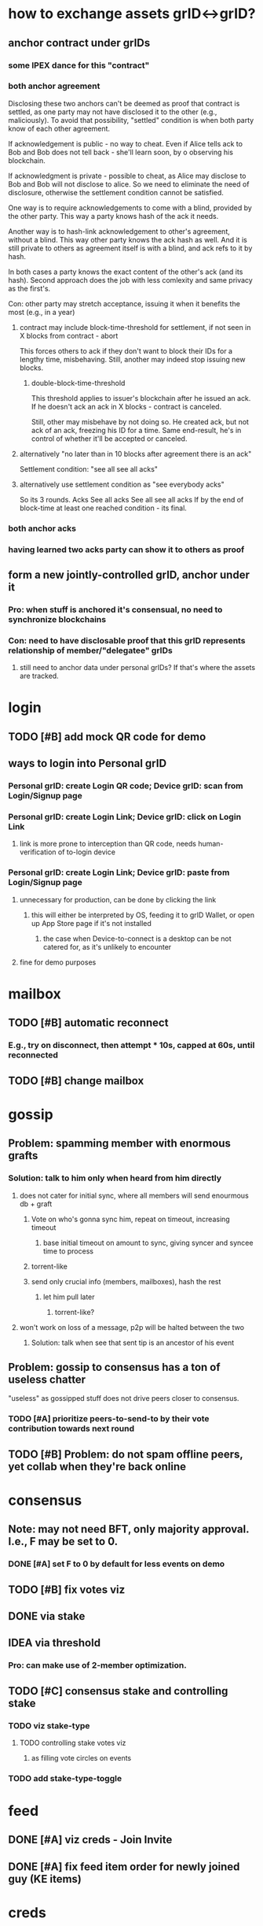 #+STARTUP: indent
* how to exchange assets grID<->grID?
** anchor contract under grIDs
*** some IPEX dance for this "contract"
*** both anchor agreement
Disclosing these two anchors can't be deemed as proof that contract is settled,
as one party may not have disclosed it to the other (e.g., maliciously).
To avoid that possibility, "settled" condition is when both party know of each other agreement.

If acknowledgement is public - no way to cheat.
Even if Alice tells ack to Bob and Bob does not tell back - she'll learn soon, by o observing his blockchain.

If acknowledgment is private - possible to cheat, as Alice may disclose to Bob and Bob will not disclose to alice.
So we need to eliminate the need of disclosure, otherwise the settlement condition cannot be satisfied.

One way is to require acknowledgements to come with a blind, provided by the other party.
This way a party knows hash of the ack it needs.

Another way is to hash-link acknowledgement to other's agreement, without a blind.
This way other party knows the ack hash as well.
And it is still private to others as agreement itself is with a blind, and ack refs to it by hash.

In both cases a party knows the exact content of the other's ack (and its hash).
Second approach does the job with less comlexity and same privacy as the first's.

Con: other party may stretch acceptance, issuing it when it benefits the most (e.g., in a year)

**** contract may include block-time-threshold for settlement, if not seen in X blocks from contract - abort
This forces others to ack if they don't want to block their IDs for a lengthy time, misbehaving.
Still, another may indeed stop issuing new blocks.

***** double-block-time-threshold
This threshold applies to issuer's blockchain after he issued an ack.
If he doesn't ack an ack in X blocks - contract is canceled.

Still, other may misbehave by not doing so. He created ack, but not ack of an ack, freezing his ID for a time.
Same end-result, he's in control of whether it'll be accepted or canceled.

**** alternatively "no later than in 10 blocks after agreement there is an ack"
Settlement condition: "see all see all acks"

**** alternatively use settlement condition as "see everybody acks"
So its 3 rounds.
Acks
See all acks
See all see all acks
If by the end of block-time at least one reached condition - its final.

*** both anchor acks
*** having learned two acks party can show it to others as proof
** form a new jointly-controlled grID, anchor under it
*** Pro: when stuff is anchored it's consensual, no need to synchronize blockchains
*** Con: need to have disclosable proof that this grID represents relationship of member/"delegatee" grIDs
**** still need to anchor data under personal grIDs? If that's where the assets are tracked.


* login
** TODO [#B] add mock QR code for demo
** ways to login into Personal grID
*** Personal grID: create Login QR code; Device grID: scan from Login/Signup page
*** Personal grID: create Login Link;    Device grID: click on Login Link
**** link is more prone to interception than QR code, needs human-verification of to-login device
*** Personal grID: create Login Link;    Device grID: paste from Login/Signup page
**** unnecessary for production, can be done by clicking the link
***** this will either be interpreted by OS, feeding it to grID Wallet, or open up App Store page if it's not installed
****** the case when Device-to-connect is a desktop can be not catered for, as it's unlikely to encounter
**** fine for demo purposes


* mailbox
** TODO [#B] automatic reconnect
*** E.g., try on disconnect, then attempt * 10s, capped at 60s, until reconnected
** TODO [#B] change mailbox

* gossip
** Problem: spamming member with enormous grafts
*** Solution: talk to him only when heard from him directly
**** does not cater for initial sync, where all members will send enourmous db + graft
***** Vote on who's gonna sync him, repeat on timeout, increasing timeout
****** base initial timeout on amount to sync, giving syncer and syncee time to process
***** torrent-like
***** send only crucial info (members, mailboxes), hash the rest
****** let him pull later
******* torrent-like?
**** won't work on loss of a message, p2p will be halted between the two
***** Solution: talk when see that sent tip is an ancestor of his event
** Problem: gossip to consensus has a ton of useless chatter
"useless" as gossipped stuff does not drive peers closer to consensus.
*** TODO [#A] prioritize peers-to-send-to by their vote contribution towards next round
** TODO [#B] Problem: do not spam offline peers, yet collab when they're back online

* consensus
** Note: may not need BFT, only majority approval. I.e., F may be set to 0.
*** DONE [#A] set F to 0 by default for less events on demo
** TODO [#B] fix votes viz
** DONE via stake
** IDEA via threshold
*** Pro: can make use of 2-member optimization.

** TODO [#C] consensus stake and controlling stake
*** TODO viz stake-type
**** TODO controlling stake votes viz
***** as filling vote circles on events
*** TODO add stake-type-toggle


* feed
** DONE [#A] viz creds - Join Invite
** DONE [#A] fix feed item order for newly joined guy (KE items)

* creds

* viz
** TODO [#C] fix event colors
** TODO [#C] fix viz breaking, positioning events at 0,0

* how to store forked events?
** ref to events directly, event as Map
** sp indexed linked list chain, forked chain shares the fork base list
** sp indexed vec, forked events are in separate vec, link by idx
*** as could be with Bevy
*** were we able to create event tables per creator (incl. sybil creators)
** hash->event map, events contain hashes
*** costlier lookup than of vec O(1)
*** can store events in rkyv's Archive'd form

* how to gossip forked events?

* IDEA topic's hashgraph event as anchor under member's KEL
** PRO simple(?) state management - everything's under :ke
** PRO enhanced security & authenticity?
** PRO group chat topic has events from member AIDs
*** reduced chatiness
*** events can contain many refs, increased compaction
*** propose intents do not leak to others prematurelly, folks of an AID consent - then
*** PRO shared responsibility - outsiders don't know the one who proposed
*** PRO meta-hashgraph gives total order of events across hashgraph topics
*** PRO KERI's disclosure works on events
*** majority of signing weight peers needs to confirm
**** CON given it's low per member - they may be offline - longer wait
*** CON more total chatter?
** PRO neat for debugging - each device KEL will have links to other device's KELs - one giant meta-hashgraph (given KELs anchor public stuff)
** CON device KEL as source of truth - bottleneck
*** anchor in batch
*** device KEL will grow like CRAZY
**** hashgraph will contain a TON of junk/empty events
***** it's not meant to be persisted
** CON may be easier to correlate, observing activity in device KELs

* what's valuable for ala Discord app?
** it's about community management
*** in form of a controlled playground
**** do we even want that?
***** a place where you can collab with others, if owners so wish

* how do people use social apps?
** blogs
*** post long-form
** twitter
*** post short-form
*** subscribe to another's posts
*** DM
** discord
*** roles
**** community admin: manages community topics, priveleges authZ of community managers
***** perms: add topic, remove topic
**** community manager: manages topics according to their authZ
***** perms: remove member, remove message
**** members: participate in topics they've been authZ to
***** perms: read messages, write messages
*** juxt
**** messages comes associated with tags (#bevy #help) (#keri #acdc)
***** topics aggregate messages / they are filters
****** in #bevy aggregates everything (from (#bevy) (#bevy #help) (#bevy #avian))
****** DM is yet another topic (#aid1 #aid2 #private)
****** topic tags are in set, so (#bevy #help) = (#help #bevy)
***** tags of a message inherit selected topic tags - context tags
***** tags can be automatically derived out of content
****** as addition to context tags
***** "discord" community can have preset/default topic hierarchy
****** yet it's end-user customizable to their liking
****** OR to have default hierarchy automatically derived
******* e.g., based on the amount of messages in a topic
****** it's enough to have one root-level topic (#bevy), where all bevy-related events land
***** ??? sers anchor posts under their KELs
****** posts ref child-free tips known to user / or ref latest child-free tip
****** friend cordially gossips to a friend what he needs
******* posts in topic another follows (#bevy #help #render)
******** ??? will post end up in every subset topic
********* (#bevy #help #render) (#bevy #help) (#help #render) (#bevy #render) ...
********* or are these hierarchical? [#bevy #render #help]
********** ending up in [#bevy] [#bevy #render]
***** ??? members may wish to have a private group topic (e.g., admins of Acme)
****** group AID, with membership based on credential (automatic add/remove member)
******* ehh, not uniform with tags
****** <acme-admin-cred> as tag
******* Problem: post with (#server #auth <acme-admin-cred>) would be added to (#server #auth)?
******* begs for a separate :for-the-eyes-of / :disclosee-authorization field on event
******** where one can specify rules on who's eligible to receive it (<acme-admin-cred>)
**** tags are derived client-side
***** how to
****** https://github.com/guillaume-be/rust-bert
****** https://github.com/e-tornike/best-of-ml-rust
***** IDEA use IPVM to calculate tags
****** will substantially spare the need of redundant compute
******* e.g., group of 1k members, where >3 receipts are enough
***** makes derivation of client-side tags end-user-customizable
***** PROBLEM how to know that another may need a message you got?
****** analyze messages another posts, likes, re-tweets
******* deriving concepts another's interested in
* hierarchical consensus weight
** PRO default as control weights
*** PRO makes consensus weight config optional
*** PRO automatically in sync with controlling keys
*** Problem: may shoot yourself in the foot with reserved keys - they'll have consensus yet won't participate
**** Solution: do not include keys without mailboxes
** PRO uniform "enought weight" calculation
** CON really not needed for consensus, what's the end-user benefit?
** CON complicates hg voting, round calc
** CON costlier to compute
** CON harder to viz
** Decision: NO, complicates, end-user benefit not found

* annotations
** https://github.com/annotation/stam-rust

* names of control hierarchy?
** only of control hierarchy? what about stake (hierarchy?)
*** is stake a hierarchy?
**** YES could use :key-event/threshold weights as consensus stake
***** (where majority is > sum / 2; or > (sum / 2) + safety margin)
****** they need not be mapped directly though
******* but hierarchical support of consensus weights is nice
***** so we have:
****** 1. member aid hierarchy
****** 2. consensus threshold
******* consensus fellas / non-control aids  do not need to set init-keys
****** 3. controlling threshold
******* 3.1 controlling member aid hierarchy
A subset of 1.
So only controlling aids are leaked out, consensus aids are kept private to topic.

* interactable topics syncing between devices of an AID
** store locally on devices,topic member sends events to othes, this way they learn it
** store in AIDs KEL, members anchor topics to their AIDs, this way you have a KEL -> you have all topics
*** member of an AID that did not join the topic can create init key (in its KEL)
**** then send event to topic members
***** Problem: topic includes only initial member AIDs, they may have change since then, as well as initial members' mailboxes
****** you need somebody online to learn latest state
******* that can be topic members
******** as long as you know at least 1 topic member -> you can ask to sync up
******** Y: as long as at least 1 topic member knows you -> you get synced up

* disclosure
** TODO disclose to child aids only necessary KEs
** TODO disclose KEs with hashes as anchors
** DONE disclose delta KEs, those that are on top of what's known
*** this logic can be made generic, what we do is we replicate a DAG, same as with hg
**** potential impl: id_f(node)
***** Problem: hg-specific and aid->ke specific lookup of that id

* DONE viz information toggles (rounds, witnesses, votes)

* how to color events given we color member aids?
** gotcha: same aid can be a controller under different aids
** member-aids+event->controlling-path
** aid-to-color+member-aid->color
** DONE Option1: parent color as blend of children colors
** Option2: children colors as parent's color

* is there need for a Device AID?
** what do you do with these devices?
*** connect to other your devices to assemble Personal AID
*** you have an ID and you log into it from devices
**** keys are manage in your ID
***** so you either log in or create a new AID
<Input: Device Name>
<Tab: Link device>                 | <Tab: Create new AID>
<QR code>                          | <Input: AID Name>
or <Scan QR code>                  |
or <Button: Link Request>          | <Button: Create>


* show-and-tell improvements
** start with context / exposition
*** personal ID - like Google Account, but _yours_
**** why?
***** key != ID, key needs to be rotated
***** pre-rotation
***** persistent identifier, yours
***** authenticity of actions you do
***** accumulate certificates
***** communicate trust to others
***** access based on certificates
***** all preserved across key-rotations
*** group ID - collectively controlled, like a company

* how to use "how to reach me"?
** one mailbox per AID
*** still will need to rotate it
**** anchor mailbox in KEL
***** need to sync this cred with contacts
****** could make it a public ACDC
******* then you can sync KEL with contacts
******** +1, as we'll need it for control update notification
******* -1, may want to contractually protect it, e.g., forbit contacts from sharing it
******** how's that gonna protect you?

* topic
** DONE add member
** TODO consensus threshold tuning
** LATER switch consensus-keys to real keys
** LATER sign events
** LATER check event signatures
* AID
** DONE key rotation
** DONE add member
** TODO remove member
** DONE derive consensus threshold out of ke
** TODO devire consensus keys out of ke
** DONE anchored name
** TODO anchored avatar
** LATER switch signing-keys and next-signing-keys to real keys
** LATER sign ke
** LATER validate ke signatures
* ACDC
** TODO prettier view of vLEI certificates
** TODO hierarchical view of vLEI certificates
* chat
** TODO message creator avatar & name
** DONE unreds indicator
** DONE fix send message button styles
* viz
** TODO viz in sp tip chunks
** DONE event creator avatar & name
** DONE position members by AID creation time
** DONE move accept-connect-invite & +G to contacts&groups nav
** DONE Promote to AID action on groups only
** DONE viz groups as squares
** DONE viz multisig AIDs as rounded squares

* fitness of UI libraries
| Components / UI Library | MUI                    | Base UI                            | Joy UI     |
|-------------------------+------------------------+------------------------------------+------------|
| Floating Label Input    | +                      |                                    | +          |
| Resiziable TextArea     | - / See Base UI        | Input Multiline/ TextArea Autosize | +          |
| Switch                  | +                      | + / Simple                         | + / Ts?    |
| Reaction Group          | ToggleButton Exclusive |                                    |            |
| Left Nav                | ToggleButton Vertical  | ~ Tabs Vertical / No Ts            | RB / No Ts |
| Avatar                  | Avatar                 |                                    | +          |
| Avatar Badge            | +                      | ~ / No Ts                          | ~ / No Ts  |
| Icons                   | +                      |                                    |            |
| Messages                | Virtualized List       |                                    |            |
| Form Dialog             | +                      | + / Modal                          | + / Blur   |
| Speed Dial              | +                      |                                    |            |
|                         |                        |                                    |            |
|                         |                        |                                    |            |
|                         |                        |                                    |            |
|                         |                        |                                    |            |
